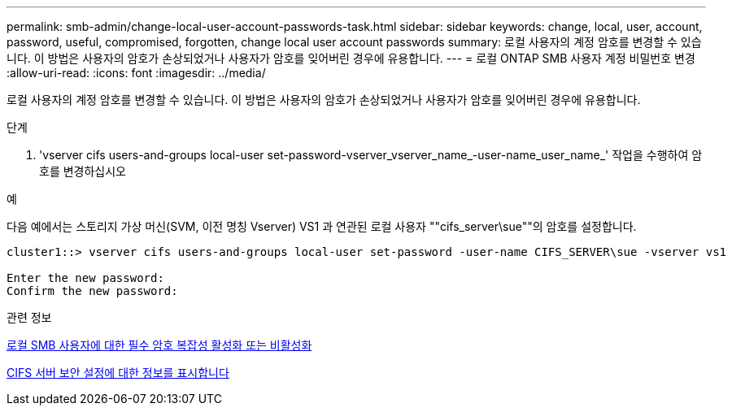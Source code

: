 ---
permalink: smb-admin/change-local-user-account-passwords-task.html 
sidebar: sidebar 
keywords: change, local, user, account, password, useful, compromised, forgotten, change local user account passwords 
summary: 로컬 사용자의 계정 암호를 변경할 수 있습니다. 이 방법은 사용자의 암호가 손상되었거나 사용자가 암호를 잊어버린 경우에 유용합니다. 
---
= 로컬 ONTAP SMB 사용자 계정 비밀번호 변경
:allow-uri-read: 
:icons: font
:imagesdir: ../media/


[role="lead"]
로컬 사용자의 계정 암호를 변경할 수 있습니다. 이 방법은 사용자의 암호가 손상되었거나 사용자가 암호를 잊어버린 경우에 유용합니다.

.단계
. 'vserver cifs users-and-groups local-user set-password-vserver_vserver_name_-user-name_user_name_' 작업을 수행하여 암호를 변경하십시오


.예
다음 예에서는 스토리지 가상 머신(SVM, 이전 명칭 Vserver) VS1 과 연관된 로컬 사용자 ""cifs_server\sue""의 암호를 설정합니다.

[listing]
----
cluster1::> vserver cifs users-and-groups local-user set-password -user-name CIFS_SERVER\sue -vserver vs1

Enter the new password:
Confirm the new password:
----
.관련 정보
xref:enable-disable-password-complexity-local-users-task.adoc[로컬 SMB 사용자에 대한 필수 암호 복잡성 활성화 또는 비활성화]

xref:display-server-security-settings-task.adoc[CIFS 서버 보안 설정에 대한 정보를 표시합니다]
